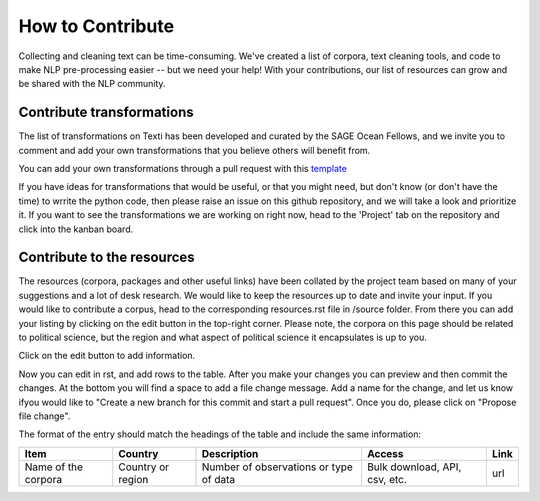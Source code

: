 .. _Contribute:

#################
How to Contribute
#################


Collecting and cleaning text can be time-consuming. We've created a list of corpora, text cleaning tools, and code to make NLP pre-processing easier -- but we need your help! With your contributions, our list of resources can grow and be shared with the NLP community. 


Contribute transformations
^^^^^^^^^^^^^^^^^^^^^^^^^^^

The list of transformations on Texti has been developed and curated by the SAGE Ocean Fellows, and we invite you to comment and add your own transformations that you believe others will benefit from. 

.. note::
You can add your own transformations through a pull request with this `template <https://github.com/sagepublishing/text_cleaning/blob/master/.github/pull_request_template.md>`_

If you have ideas for transformations that would be useful, or that you might need, but don't know (or don't have the time) to wrrite the python code, then please raise an issue on this github repository, and we will take a look and prioritize it. If you want to see the transformations we are working on right now, head to the 'Project' tab on the repository and click into the kanban board.

Contribute to the resources
^^^^^^^^^^^^^^^^^^^^^^^^^^^

The resources (corpora, packages and other useful links) have been collated by the project team based on many of your suggestions and a lot of desk research. We would like to keep the resources up to date and invite your input.
If you would like to contribute a corpus, head to the corresponding resources.rst file in /source folder. From there you can add your listing by clicking on the edit button in the top-right corner.
Please note, the corpora on this page should be related to political science, but the region and what aspect of political science it encapsulates is up to you. 

.. image:: make_changes.png


Click on the edit button to add information.

Now you can edit in rst, and add rows to the table. After you make your changes you can preview and then commit the changes. At the bottom you will find a space to add a file change message. Add a name for the change, and let us know ifyou would like to "Create a new branch for this commit and start a pull request". Once you do, please click on "Propose file change".


.. image:: commit.png

The format of the entry should match the headings of the table and include the same information:

.. list-table::
   :header-rows: 1

   * - Item
     - Country
     - Description
     - Access
     - Link
   * - Name of the corpora
     - Country or region
     - Number of observations or type of data
     - Bulk download, API, csv, etc.
     - url
